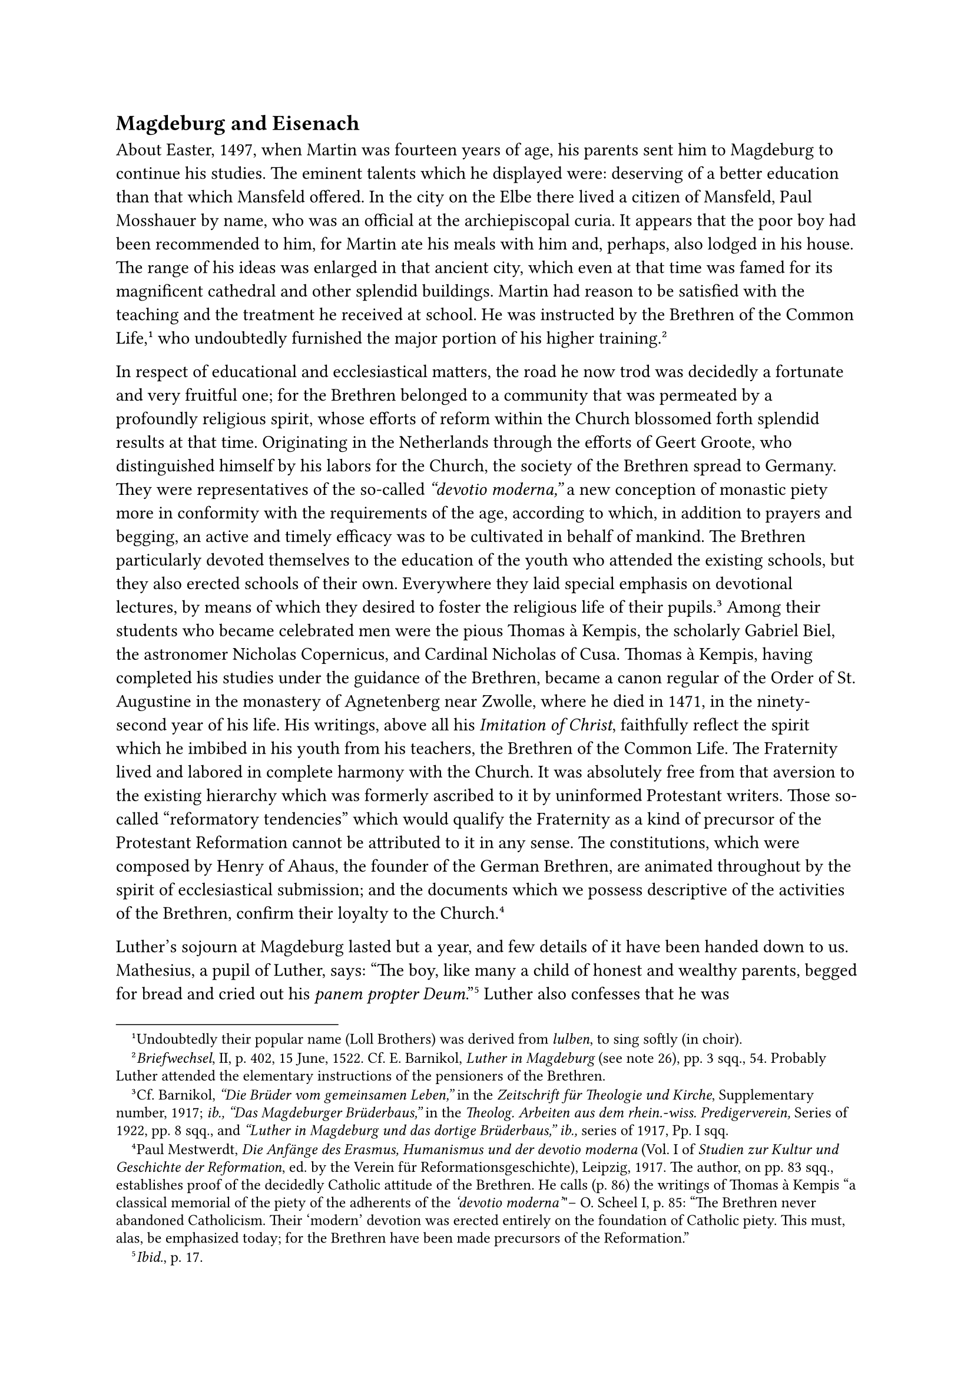 == Magdeburg and Eisenach
<magdeburg-and-eisenach>
About Easter, 1497, when Martin was fourteen years of age, his parents
sent him to Magdeburg to continue his studies. The eminent talents which
he displayed were: deserving of a better education than that which
Mansfeld offered. In the city on the Elbe there lived a citizen of
Mansfeld, Paul Mosshauer by name, who was an official at the
archiepiscopal curia. It appears that the poor boy had been recommended
to him, for Martin ate his meals with him and, perhaps, also lodged in
his house. The range of his ideas was enlarged in that ancient city,
which even at that time was famed for its magnificent cathedral and
other splendid buildings. Martin had reason to be satisfied with the
teaching and the treatment he received at school. He was instructed by
the Brethren of the Common Life,#footnote[Undoubtedly their popular name
(Loll Brothers) was derived from #emph[lulben];, to sing softly (in
choir).] who undoubtedly furnished the major portion of his higher
training.#footnote[#emph[Briefwechsel];, II, p. 402, 15 June, 1522. Cf.
E. Barnikol, #emph[Luther in Magdeburg] (see note 26), pp. 3 sqq., 54.
Probably Luther attended the elementary instructions of the pensioners
of the Brethren.]

In respect of educational and ecclesiastical matters, the road he now
trod was decidedly a fortunate and very fruitful one; for the Brethren
belonged to a community that was permeated by a profoundly religious
spirit, whose efforts of reform within the Church blossomed forth
splendid results at that time. Originating in the Netherlands through
the efforts of Geert Groote, who distinguished himself by his labors for
the Church, the society of the Brethren spread to Germany. They were
representatives of the so-called #emph["devotio moderna,"] a new
conception of monastic piety more in conformity with the requirements of
the age, according to which, in addition to prayers and begging, an
active and timely efficacy was to be cultivated in behalf of mankind.
The Brethren particularly devoted themselves to the education of the
youth who attended the existing schools, but they also erected schools
of their own. Everywhere they laid special emphasis on devotional
lectures, by means of which they desired to foster the religious life of
their pupils.#footnote[Cf. Barnikol, #emph["Die Brüder vom gemeinsamen
Leben,"] in the #emph[Zeitschrift für Theologie und Kirche];,
Supplementary number, 1917; #emph[ib., "Das Magdeburger Brüderbaus,"] in
the #emph[Theolog. Arbeiten aus dem rhein.-wiss. Predigerverein,] Series
of 1922, pp. 8 sqq., and #emph["Luther in Magdeburg und das dortige
Brüderbaus," ib.,] series of 1917, Pp. I sqq.] Among their students who
became celebrated men were the pious Thomas à Kempis, the scholarly
Gabriel Biel, the astronomer Nicholas Copernicus, and Cardinal Nicholas
of Cusa. Thomas à Kempis, having completed his studies under the
guidance of the Brethren, became a canon regular of the Order of St.
Augustine in the monastery of Agnetenberg near Zwolle, where he died in
1471, in the ninety-second year of his life. His writings, above all his
#emph[Imitation of Christ];, faithfully reflect the spirit which he
imbibed in his youth from his teachers, the Brethren of the Common Life.
The Fraternity lived and labored in complete harmony with the Church. It
was absolutely free from that aversion to the existing hierarchy which
was formerly ascribed to it by uninformed Protestant writers. Those
so-called "reformatory tendencies" which would qualify the Fraternity as
a kind of precursor of the Protestant Reformation cannot be attributed
to it in any sense. The constitutions, which were composed by Henry of
Ahaus, the founder of the German Brethren, are animated throughout by
the spirit of ecclesiastical submission; and the documents which we
possess descriptive of the activities of the Brethren, confirm their
loyalty to the Church.#footnote[Paul Mestwerdt, #emph[Die Anfänge des
Erasmus, Humanismus und der devotio moderna] (Vol. I of #emph[Studien
zur Kultur und Geschichte der Reformation];, ed. by the Verein für
Reformationsgeschichte), Leipzig, 1917. The author, on pp. 83 sqq.,
establishes proof of the decidedly Catholic attitude of the Brethren. He
calls (p. 86) the writings of Thomas à Kempis "a classical memorial of
the piety of the adherents of the #emph['devotio moderna'];"– O. Scheel
I, p. 85: "The Brethren never abandoned Catholicism. Their 'modern'
devotion was erected entirely on the foundation of Catholic piety. This
must, alas, be emphasized today; for the Brethren have been made
precursors of the Reformation."]

Luther’s sojourn at Magdeburg lasted but a year, and few details of it
have been handed down to us. Mathesius, a pupil of Luther, says: "The
boy, like many a child of honest and wealthy parents, begged for bread
and cried out his #emph[panem propter Deum];."#footnote[#emph[Ibid.];,
p. 17.] Luther also confesses that he was "Partekenhengst" during his
stay at Magdeburg and subsequently at Eisenach.#footnote[Weimar ed.,
XXX, II, p. 576.] This was a term of contempt applied to scholars who
collected small donations contributed for their sustenance, by singing
before the residences of the burghers or in other ways. Mathesius is
correct in his assertion that even sons of well-to-do parents were sent
out to engage in this humiliating practice of begging so that they might
learn humility and sympathy for the poor. In Luther’s case it can hardly
have been the impoverished condition of his paternal home that compelled
him to go begging. ‘Once, while sick with a fever in Magdeburg, he
dragged himself to the kitchen and, without stopping, drank the contents
of a vessel of fresh water. Thereupon he was seized with a profound
slumber. When he awoke, the fever had left him. This event is narrated
by Luther’s friend, the physician Ratzeberger, who was impressed by it
on account of its peculiar circumstances. He perceived that the robust
frame of the boy was endowed with endurance.#footnote[Ratzeberger, pp.
41 sq.: #emph["Er kreuchet auf Händen und Füssen abwärts in die
Kuchen,"] etc.]

Luther tells us how deeply impressed he was by an edifying scene he once
witnessed in the streets of Magdeburg. A certain prince William of
Anhalt-Zerbst, who had become a Franciscan monk and assumed the name of
Lewis, passed him with a beggar’s sack hanging about him. The body of
the prince had been reduced to a shadow from fasting, night watches, and
flagellations. A strapping brother of the Order, a companion of his,
more competent to carry the sack and its burden, walked alongside of the
staggering man, because the latter, imbued with a spirit of penance,
wished to bear the burden alone.#footnote[Weimar ed., 38, p. 105:
#emph["Er frug den Sack wie ein Esel, das er sich zur Erde krümmen
musste,"] etc.] For thirty years the noble brother Lewis, a disciple of
the Saint of Assisi, had borne the habit of his Order with honor until
his 48th year, in 1504, when death relieved him of his burden. He
performed the functions of a guardian in the houses of his Order in
Magdeburg and Halle. He was known for his kindness and charity, no less
than for the fearlessness with which he criticized the sins of the
mighty, for his delicate art of mediation in their quarrels, and for his
solicitude in behalf of the poor and oppressed. The establishment of new
houses of his Order, especially in Prussia, was attributed to his
successful labors.#footnote[L. Lemmens, O.F.M., #emph[Aus ungedruckten
Franziskanerbriefen des 16. Jahrh. Reformationsgeschichtliche Studien];,
Heft 20 (1911), pp. 8 sqq.] The rare example of renunciation of the
world which he displayed, was highly esteemed, especially because he was
the eldest child of his parents. Four sons of these parents embraced the
religious state. The historian of the Reformation in the city of Zerbst
praises "the earnest and profoundly sincere piety" which characterized
the princely family during the time prior to the religious
schism.#footnote[H. Becker-Lindau, #emph[Reformationsgeschichte der
Stadt Zerbst];, in #emph[Mitteilungen des Vereins für Anbaltische
Geschichte];, Vol. XI, (Demsau, 1910), p. 250.] In his Magdeburg days
Luther was filled with admiration for the man whose countenance he was
often privileged to see. He was yet free from the animus that impelled
him in later days to condemn him and his monastic state.

If the lad had been given an opportunity to extend the time of his
sojourn at Magdeburg, there is no doubt but that the instructions
imparted at that place, and his association with the Brethren of the
Common Life, would have affected his career most advantageously. About
Easter of the subsequent year (1498), however, he had to transfer his
residence to Eisenach, where he continued his studies at the Latin
school. It is possible that the internal crisis which overtook the house
of the Brethren at Magdeburg, contributed to this
exchange.#footnote[Barnikol, #emph[Das Magdeburger Brüderbaus] (see note
26), p. 40.] Relatives of his parents lived at Eisenach, with whom the
student was expected to establish connections. A brother-in-law, Conrad
Hutter, sexton of the church of St. Nicholas, extended a cordial welcome
to the young student. In grateful remembrance Luther invited him in
after years to attend the celebration of his first Mass.

At Eisenach, too, the industrious scholar experienced the directions of
a benevolent Providence and was further inducted into the spiritual
life. At school and in the families of his acquaintances the religious
life of the town furnished him with an adequate spiritual cultivation
and a healthful interior development. In order to sustain himself, the
young beggar, who was endowed with the gift of song, continued to
solicit alms at the doors of the burghers, at least in the beginning of
his student days at Eisenach. Shortly afterwards he was supported by a
burgher named Henry Schalbe, designated as Heinricianus in the old
report, whose son he escorted to school.#footnote[#emph[Tischreden];,
Weimar ed., V, Nr. 55362.] Later on a still better home opened its doors
to him. It was the residence of Kuntz Cotta. The wife of this opulent
native of Eisenach, who was descended from an Italian family, was Ursula
Schalbe, a charitable lady who is said to have rescued the poor student
from the streets, an act which many later Protestant authors describe
with touching sentimentality. Mathesius simply says that the pious
matron invited him to partake of the hospitality of her table, "because
she cherished a strong affection for the boy on account of his singing
and fervent praying in church."#footnote[Mathesius, p. 17.] Luther does
not mention her name; only once does he refer to his "hostess" of
Eisenach (a reference which might mean the wife of Henry Schalbe), and
avers that he learned from her the saying that there is nothing on earth
superior to the love of a woman for one so fortunate as to win
it.#footnote[Weimar ed., XLIII, p. 692.] He entered this saying as a
marginal note in his translation of the Proverbs chap. 31, where Solomon
sings the praises of the virtuous and industrious housewife, the
priceless treasure of her husband. At Eisenach the house where Frau
Cotta is supposed to have lavished her benevolence upon Luther is still
indicated to the traveller. According to the better topographers of the
town, the residence of the Cottas is unknown. Besides the Schalbes and
the Cottas, who were devoted to the Catholic faith, Luther became
intimate with the vicar of the collegiate church of St. Mary at
Eisenach, John Braun, and his circle of friends. Braun was versed in
music and the humanities. With gratitude and love Luther later on
recalls his friendly and congenial intercourse with him, in whose
company music and song furnished many a happy and inspiring
hour.#footnote[#emph[Briefwechsel];, I, p. 1, letter to Braun, April 22,
1507, Cf. Degering (see following note), p. 88.] In a letter to Braun,
written during his student days at Erfurt, Luther recalls his sister
Catherine, whose versatility in singing induced him to refer to her
jocosely as "Cantarina" (the singer).#footnote[H. Degering, #emph[Aus
Luthers Frühzeit: Briefe aus dem Eisenacher und Erfurter Lutberkreise];,
1497–1510, in the #emph[Zentralblatt für Bibliothekswesen];, Vol. XXXIII
(1916), Heft 3 and 4; Sonderdruck, p. 78.–#emph[Briefwechsel];, XVII, p.
82,] He also desired the presence of Braun at his first Mass.

It is probable that Luther underwent his greatest spiritual experience
in the small Franciscan monastery at the foot of the Wartburg, which
rises above Eisenach. The monastery was known as the Schalbeian college,
because it depended upon the Schalbe family for its endowment and
juridical status. The Fathers at the college became his dear friends, as
is revealed by the correspondence concerning his first Mass. He says
that the excellent men of this monastery deserved well of
him.#footnote[#emph[Briefwechsel];, I, p. 3, to Braun, April 22, 1507.]
This monastery of discalced monks beneath the Wartburg nurtured lively
local remembrances of St. Elizabeth, the celebrated landgravine of
Thuringia.

As the talented boy ascended the towering castle which commanded the
surrounding country, it is small wonder that he was animated by lofty
sentiments of veneration for the princess, who was the counterpart on a
larger scale to the Magdeburg monk of princely descent. There his ideas
of the service of God and the significance of the things of this world
became enlarged. The example of the sainted princess, who ministered
with her own hands to the sick and indigent in the hospital she herself
had founded at Eisenach, was for him an effective and beautiful
illustration of applied Christianity in the most attractive form of
humility, charity, and heroism. The beautiful popular legend of the
miracle of the roses and the narrative of the cruel banishment of
Elizabeth and her children moved him more than the living monuments of
the days of German knighthood and the contests of troubadours which were
enclosed by the walls of the castle. Thence he would cast his eyes upon
Eisenach itself, a city of churches and replete with pious traditions of
Elizabeth. The city was girdled by a large wall, surmounted by many
round, square and hexagonal towers, and a moat filled with water. In the
fifteenth century, the city with its vast belt of walls, was no longer
the residence of counts. Like the one-time lively Wartburg, it had
become a quiet place. The churches, however, were the scenes of an
active religious life. This was especially true of the three parish
churches, each one of which boasted a school. The Romanesque church of
St. Nicholas was located in the north of the town, the church of Our
Lady in. the south. Another church, dedicated to St. George, had been
practically reconstructed in 1515. In addition to the churches, several
monasteries opened their chapels to the faithful. There were about
seventy priests in the town, of whom some were not actively engaged in
the ministrations of religion. All too generous provision had been made
for the religious requirements of the population.

The school which Luther attended, the so-called trivium, was situated in
the immediate vicinity of the parish church of St. George. John
Trebonius–such was the humanist form of his name–was its rector. "He was
an imposing and a learned man and a poet," in the words of the physician
Ratzeberger. Melanchthon reports that Luther in later life praised his
talents. He drilled his pupils thoroughly in the Latin grammar of
Donatus and in the syntax book of Alexander. The "asinus" and the
"lupus" were not absent. It was customary to study ecclesiastical as
well as classical literature. In order to master the church calendar,
the students of Eisenach, as in many other places, memorized the
so-called "cisiojanus," a composition in Latin hexameters which rendered
the sequence of the feasts of the ecclesiastical year by abbreviation of
the introductory words. "cisio" signified circumcisio, the feast of the
Circumcision of Christ, the first feast in January. Prosody and the
preliminaries of the "art of oratory," and poetry were taught. The
cantor played an important part. Besides the cantor, there were a master
and probably other preceptors, who functioned under the rector,
Trebonius. The latter manifested great respect towards his pupils. When
he entered the classroom, he was wont to remove his biretta until the
pupils were seated, because, so he said, there might be some among his
scholars who were destined to occupy stations of dignity, such as the
office of burgomaster, chancellor, doctor or regent. Luther long
maintained grateful and friendly connections with the urbane Trebonius.

A prophet lived at that time in the larger Franciscan monastery of
Eisenach. The privilege of indulging in public prophecy was denied to
him, since the Brethren wisely confined the fantastic and dangerous man
to his cell. The name of this prophet was John Hilten. Luther scarcely
heard of him during his sojourn at Eisenach, but afterwards, in 1529, he
got Hilten to communicate his prophecies to him. He then pretended to
discover that his own opposition to the Pope had been foretold by Hilten
"at the time of his youth."#footnote[#emph[Tischreden];, Weimar ed.,
III, Nr. 3795, of the year 1538.] By means of astrological calculations
and a bold application of passages of Daniel and the Apocalypse to the
evils of the age, against which he agitated with excessive zeal, Hilten
had discovered that Rome was destined to fall about the year 1514. He
never mentioned Luther. According to his prognostications, the year 1651
would witness the end of the world. Prophecies which actually came true,
such as the advance of the Turks, invested him with a certain
reputation. Towards the close of his life, at the end of the fifteenth
century, Hilten is said by witnesses to have recanted his various
theological errors, especially his erroneous and invidious propositions
concerning the monastic life, which he uttered in his exaggerated
enthusiasm for the Franciscan rule. He died at peace with his Order and
the Church. It is not true that he was immured alive, as asserted by
Ernest L. Enders.#footnote[#emph[Briefwechsel];, I, p. 198, in note 1 to
Friedrich Myconius’s letter to Luther concerning Hilten.] In his
Apologia for the Augsburg Confession, Melanchthon erroneously cites him
as a papal witness to "evangelical truth." It was even greater
perversion of the truth when Luther stated some years afterwards that
Hilten was murdered because he foretold that the execution of John Hus
"must be avenged; another shall come, whom the contemporaries will yet
see."#footnote[#emph[Tischreden];, Weimar ed., III, Nr. 3795, of the
year 1538.] After a three years’ stay Luther left Eisenach. The memory
of the town always remained dear to him. His father ordered him to
continue his studies at the university of Erfurt in Arthurian Saxony.
Erfurt, with its struggling university, was the property of the
archbishop of Mayence and subject to the protectorate of the Elector of
Saxony. John Luther was determined that Martin should become a
proficient jurist, one who could qualify for dignities and offices. In
order to achieve this object, Martin had first to complete what is now
called the curriculum of the liberal arts as a preparation for a
professional course.

In the interim, John Luther had so improved his financial status that he
was able to support his son adequately during his academic years.
Whereas previously, according to Luther’s admission, his parents had
been engaged in a bitter struggle for the necessities of life, in later
years the industrious father became the lessee of a number of forges and
pits. Mines at that time were operated under a leasehold, and often
subleased. Moreover, as early as 1491, John had become a member of the
"Council of Four" of the section of the city in which he resided. He
held the same office again in 1502. The members of the "Council of Four"
were associated with the city council in the government of their
district. John’s repeated elections indicate that he was regarded as an
intelligent and a practical man who gradually improved his economic
condition. In the spring of 1501, he sent his promising son, now in his
eighteenth year, to the university city on the Gera.
